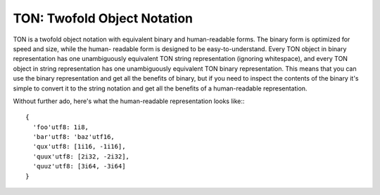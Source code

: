 TON: Twofold Object Notation
============================

TON is a twofold object notation with equivalent binary and human-readable
forms. The binary form is optimized for speed and size, while the human-
readable form is designed to be easy-to-understand. Every TON object in binary
representation has one unambiguously equivalent TON string representation
(ignoring whitespace), and every TON object in string representation has one
unambiguously equivalent TON binary representation. This means that you can
use the binary representation and get all the benefits of binary, but if you
need to inspect the contents of the binary it's simple to convert it to the
string notation and get all the benefits of a human-readable representation.

Without further ado, here's what the human-readable representation looks like:::

    {
      'foo'utf8: 1i8,
      'bar'utf8: 'baz'utf16,
      'qux'utf8: [1i16, -1i16],
      'quux'utf8: [2i32, -2i32],
      'quuz'utf8: [3i64, -3i64]
    }
